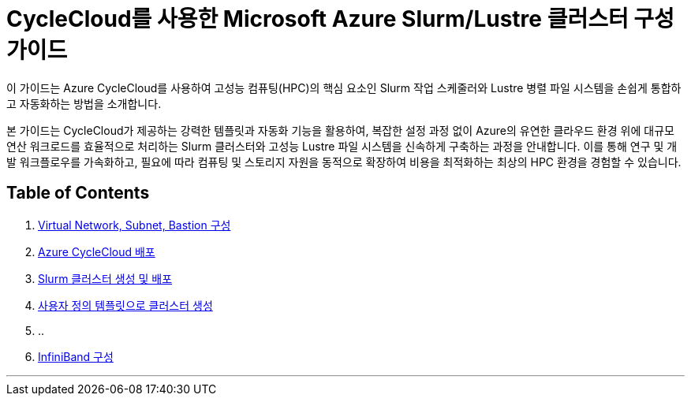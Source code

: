 = CycleCloud를 사용한 Microsoft Azure Slurm/Lustre 클러스터 구성 가이드

이 가이드는 Azure CycleCloud를 사용하여 고성능 컴퓨팅(HPC)의 핵심 요소인 Slurm 작업 스케줄러와 Lustre 병렬 파일 시스템을 손쉽게 통합하고 자동화하는 방법을 소개합니다.

본 가이드는 CycleCloud가 제공하는 강력한 템플릿과 자동화 기능을 활용하여, 복잡한 설정 과정 없이 Azure의 유연한 클라우드 환경 위에 대규모 연산 워크로드를 효율적으로 처리하는 Slurm 클러스터와 고성능 Lustre 파일 시스템을 신속하게 구축하는 과정을 안내합니다. 이를 통해 연구 및 개발 워크플로우를 가속화하고, 필요에 따라 컴퓨팅 및 스토리지 자원을 동적으로 확장하여 비용을 최적화하는 최상의 HPC 환경을 경험할 수 있습니다.

== Table of Contents

1. link:./01_vnet_subnet_bastion.adoc[Virtual Network, Subnet, Bastion 구성]
2. link:./02_cyclecloud_storage.adoc[Azure CycleCloud 배포]
3. link:./03_slurm_cluster.adoc[Slurm 클러스터 생성 및 배포]
4. link:./04_template.adoc[사용자 정의 템플릿으로 클러스터 생성]
5. ..
6. link:./06_infiniBand.adoc[InfiniBand 구성]

---